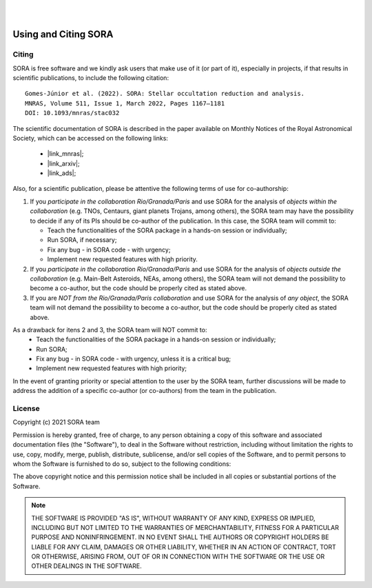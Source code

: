 .. _Sec:License:


.. image:: images/SORA_logo.png
  :width: 500
  :align: center
  :alt: SORA: Stellar Occultation Reduction and Analysis

|
|


Using and Citing SORA
=====================

Citing
------


SORA is free software and we kindly ask users that make use of it (or part of it), especially in 
projects, if that results in scientific publications, to include the following citation:

::

    Gomes-Júnior et al. (2022). SORA: Stellar occultation reduction and analysis.
    MNRAS, Volume 511, Issue 1, March 2022, Pages 1167–1181
    DOI: 10.1093/mnras/stac032


The scientific documentation of SORA is described in the paper available on Monthly Notices
of the Royal Astronomical Society, which can be accessed on the following links:
   * |link_mnras|;
   * |link_arxiv|;
   * |link_ads|;

.. |link_mnras| raw:: html

 <a href="https://academic.oup.com/mnras/article-abstract/511/1/1167/6501222" target="_blank">MNRAS</a>

.. |link_arxiv| raw:: html

  <a href="https://arxiv.org/abs/2201.01799" target="_blank">Arxiv</a>

.. |link_ads| raw:: html

  <a href="https://ui.adsabs.harvard.edu/abs/2022MNRAS.511.1167G%2F/abstract" target="_blank">ADS</a>

Also, for a scientific publication, please be attentive the following terms of use for 
co-authorship:

1. If you *participate in the collaboration Rio/Granada/Paris* and use SORA for the analysis of 
   *objects within the collaboration* (e.g. TNOs, Centaurs, giant planets Trojans, among others), 
   the SORA team may have the possibility to decide if any of its PIs should be co-author of the 
   publication. In this case, the SORA team will commit to:
   
   * Teach the functionalities of the SORA package in a hands-on session or individually;
   * Run SORA, if necessary;
   * Fix any bug - in SORA code - with urgency;
   * Implement new requested features with high priority.

2. If you *participate in the collaboration Rio/Granada/Paris* and use SORA for the analysis of 
   *objects outside the collaboration* (e.g. Main-Belt Asteroids, NEAs, among others), the SORA 
   team will not demand the possibility to become a co-author, but the code should be properly
   cited as stated above.

3. If you are *NOT from the Rio/Granada/Paris collaboration* and use SORA for the analysis of *any 
   object*, the SORA team will not demand the possibility to become a co-author, but the code should
   be properly cited as stated above.


As a drawback for itens 2 and 3, the SORA team will NOT commit to:
   * Teach the functionalities of the SORA package in a hands-on session or individually;
   * Run SORA;
   * Fix any bug - in SORA code - with urgency, unless it is a critical bug;
   * Implement new requested features with high priority;


In the event of granting priority or special attention to the user by the SORA team, further discussions will be made to address the addition of a specific co-author (or co-authors) from the team in the publication.



License
-------

Copyright (c) 2021 SORA team

Permission is hereby granted, free of charge, to any person obtaining
a copy of this software and associated documentation files (the
"Software"), to deal in the Software without restriction, including
without limitation the rights to use, copy, modify, merge, publish,
distribute, sublicense, and/or sell copies of the Software, and to
permit persons to whom the Software is furnished to do so, subject to
the following conditions:

The above copyright notice and this permission notice shall be
included in all copies or substantial portions of the Software.

.. note::
    THE SOFTWARE IS PROVIDED "AS IS", WITHOUT WARRANTY OF ANY KIND,
    EXPRESS OR IMPLIED, INCLUDING BUT NOT LIMITED TO THE WARRANTIES OF
    MERCHANTABILITY, FITNESS FOR A PARTICULAR PURPOSE AND
    NONINFRINGEMENT. IN NO EVENT SHALL THE AUTHORS OR COPYRIGHT HOLDERS BE
    LIABLE FOR ANY CLAIM, DAMAGES OR OTHER LIABILITY, WHETHER IN AN ACTION
    OF CONTRACT, TORT OR OTHERWISE, ARISING FROM, OUT OF OR IN CONNECTION
    WITH THE SOFTWARE OR THE USE OR OTHER DEALINGS IN THE SOFTWARE.
